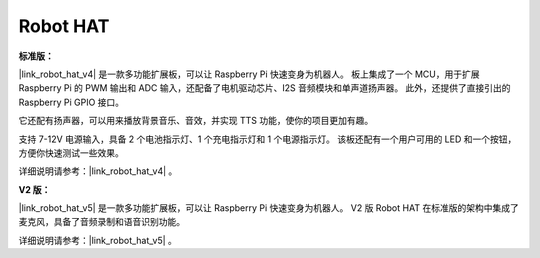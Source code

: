 
Robot HAT  
==================

**标准版：**

|link_robot_hat_v4| 是一款多功能扩展板，可以让 Raspberry Pi 快速变身为机器人。  
板上集成了一个 MCU，用于扩展 Raspberry Pi 的 PWM 输出和 ADC 输入，还配备了电机驱动芯片、I2S 音频模块和单声道扬声器。  
此外，还提供了直接引出的 Raspberry Pi GPIO 接口。

它还配有扬声器，可以用来播放背景音乐、音效，并实现 TTS 功能，使你的项目更加有趣。

支持 7-12V 电源输入，具备 2 个电池指示灯、1 个充电指示灯和 1 个电源指示灯。  
该板还配有一个用户可用的 LED 和一个按钮，方便你快速测试一些效果。

详细说明请参考：|link_robot_hat_v4| 。

**V2 版：**

|link_robot_hat_v5| 是一款多功能扩展板，可以让 Raspberry Pi 快速变身为机器人。  
V2 版 Robot HAT 在标准版的架构中集成了麦克风，具备了音频录制和语音识别功能。

详细说明请参考：|link_robot_hat_v5| 。
